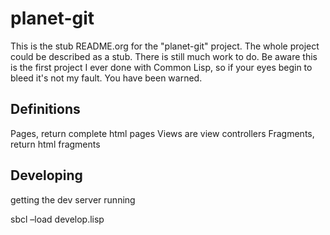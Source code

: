 * planet-git

This is the stub README.org for the "planet-git" project.  The whole
project could be described as a stub.  There is still much work to do.
Be aware this is the first project I ever done with Common Lisp, so if
your eyes begin to bleed it's not my fault. You have been warned.


** Definitions

Pages, return complete html pages
Views are view controllers
Fragments, return html fragments

** Developing

getting the dev server running

sbcl --load develop.lisp

